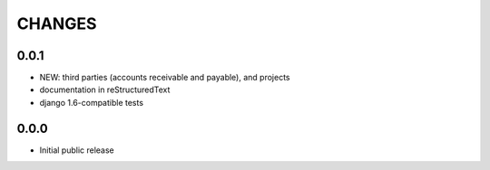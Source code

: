 CHANGES
=======

0.0.1
-----

- NEW: third parties (accounts receivable and payable), and projects
- documentation in reStructuredText
- django 1.6-compatible tests

0.0.0
-----

- Initial public release

